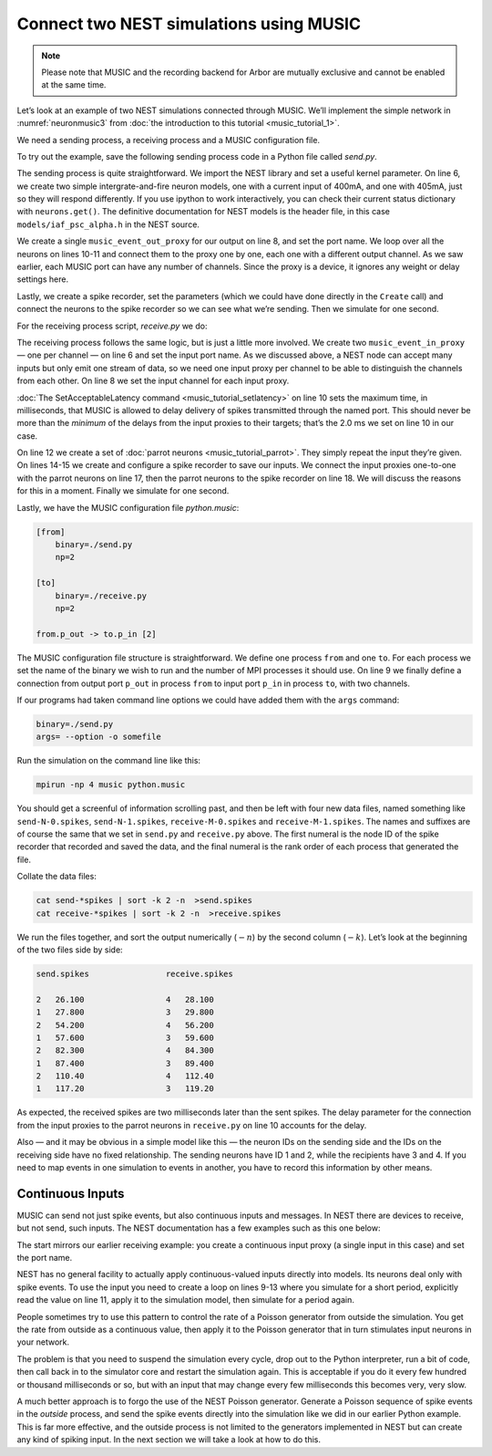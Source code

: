 Connect two NEST simulations using MUSIC
========================================

.. note::

   Please note that MUSIC and the recording backend for Arbor are mutually exclusive
   and cannot be enabled at the same time.

Let’s look at an example of two NEST simulations connected through
MUSIC. We’ll implement the simple network in :numref:`neuronmusic3`
from :doc:`the introduction to this tutorial <music_tutorial_1>`.

We need a sending process, a receiving process and a MUSIC
configuration file.

To try out the example, save the following sending process code in a Python file
called *send.py*.


.. code-block:: python
    :linenos:

    #!/usr/bin/env python3

    import nest
    nest.SetKernelStatus({"overwrite_files": True})

    neurons = nest.Create('iaf_psc_alpha', 2, {'I_e': [400.0, 405.0]})

    music_out = nest.Create('music_event_out_proxy', 1, {'port_name':'p_out'})

    for i, neuron in enumerate(neurons):
        nest.Connect(neuron, music_out, "one_to_one", {'music_channel': i})

    srecorder = nest.Create("spike_recorder")
    srecorder.set(record_to="ascii", label="send")

    nest.Connect(neurons, srecorder)

    nest.Simulate(1000.0)

The sending process is quite straightforward. We import the NEST library
and set a useful kernel parameter. On line 6, we create two simple
intergrate-and-fire neuron models, one with a current input of 400mA,
and one with 405mA, just so they will respond differently. If you use
ipython to work interactively, you can check their current status
dictionary with ``neurons.get()``. The definitive
documentation for NEST models is the header file, in this case
``models/iaf_psc_alpha.h`` in the NEST source.

We create a single ``music_event_out_proxy`` for our
output on line 8, and set the port name. We loop over all the neurons on
lines 10-11 and connect them to the proxy one by one, each one with a
different output channel. As we saw earlier, each MUSIC port can have
any number of channels. Since the proxy is a device, it ignores any
weight or delay settings here.

Lastly, we create a spike recorder, set the parameters (which we could
have done directly in the ``Create`` call) and connect the
neurons to the spike recorder so we can see what we’re sending. Then we
simulate for one second.

For the receiving process script, *receive.py* we do:

.. code-block:: python
    :linenos:

    #!/usr/bin/env python3

    import nest
    nest.SetKernelStatus({"overwrite_files": True})

    music_in = nest.Create("music_event_in_proxy", 2, {'port_name': 'p_in'})

    music_in.music_channel = [c for c in range(len(music_in))]

    nest.SetAcceptableLatency('p_in', 2.0)

    parrots = nest.Create("parrot_neuron", 2)

    srecorder = nest.Create("spike_recorder")
    srecorder.set(record_to="ascii", label="receive")

    nest.Connect(music_in, parrots, 'one_to_one', {"weight":1.0, "delay": 2.0})
    nest.Connect(parrots, srecorder)

    nest.Simulate(1000.0)

The receiving process follows the same logic, but is just a little more
involved. We create two ``music_event_in_proxy`` — one
per channel — on line 6 and set the input port name. As we discussed
above, a NEST node can accept many inputs but only emit one stream of
data, so we need one input proxy per channel to be able to distinguish
the channels from each other. On line 8 we set the input channel for
each input proxy.

:doc:`The SetAcceptableLatency command <music_tutorial_setlatency>` on line 10 sets the
maximum time, in milliseconds, that MUSIC is allowed to delay delivery of spikes
transmitted through the named port. This should never be more than the
*minimum* of the delays from the input proxies to their targets; that’s
the 2.0 ms we set on line 10 in our case.

On line 12 we create a set of :doc:`parrot neurons <music_tutorial_parrot>`.
They simply repeat the input they’re given. On lines 14-15 we create and
configure a spike recorder to save our inputs. We connect the input proxies
one-to-one with the parrot neurons on line 17, then the parrot neurons to
the spike recorder on line 18. We will discuss the reasons for this in a moment.
Finally we simulate for one second.

Lastly, we have the MUSIC configuration file *python.music*:

.. code-block:: sh

      [from]
          binary=./send.py
          np=2

      [to]
          binary=./receive.py
          np=2

      from.p_out -> to.p_in [2]

The MUSIC configuration file structure is straightforward. We define one
process ``from`` and one ``to``. For each
process we set the name of the binary we wish to run and the number of
MPI processes it should use. On line 9 we finally define a connection
from output port ``p_out`` in process
``from`` to input port ``p_in`` in process
``to``, with two channels.

If our programs had taken command line options we could have added them
with the ``args`` command:



.. code-block:: sh

      binary=./send.py
      args= --option -o somefile

Run the simulation on the command line like this:

.. code-block:: sh

      mpirun -np 4 music python.music

You should get a screenful of information scrolling past, and then be
left with four new data files, named something like ``send-N-0.spikes``,
``send-N-1.spikes``, ``receive-M-0.spikes`` and ``receive-M-1.spikes``. The names
and suffixes are of course the same that we set in ``send.py`` and
``receive.py`` above. The first numeral is the node ID of the spike recorder
that recorded and saved the data, and the final numeral is the rank order of
each process that generated the file.

Collate the data files:


.. code-block:: sh

      cat send-*spikes | sort -k 2 -n  >send.spikes
      cat receive-*spikes | sort -k 2 -n  >receive.spikes

We run the files together, and sort the output numerically
(:math:`-n`) by the second column (:math:`-k`). Let’s
look at the beginning of the two files side by side:


.. code-block::

    send.spikes                receive.spikes

    2   26.100                 4   28.100
    1   27.800                 3   29.800
    2   54.200                 4   56.200
    1   57.600                 3   59.600
    2   82.300                 4   84.300
    1   87.400                 3   89.400
    2   110.40                 4   112.40
    1   117.20                 3   119.20

As expected, the received spikes are two milliseconds later than the
sent spikes. The delay parameter for the connection from the input
proxies to the parrot neurons in ``receive.py`` on line 10
accounts for the delay.

Also — and it may be obvious in a simple model like this — the neuron
IDs on the sending side and the IDs on the receiving side have no fixed
relationship. The sending neurons have ID 1 and 2, while the recipients
have 3 and 4. If you need to map events in one simulation to events in
another, you have to record this information by other means.

Continuous Inputs
-----------------

MUSIC can send not just spike events, but also continuous inputs and
messages. In NEST there are devices to receive, but not send, such
inputs. The NEST documentation has a few examples such as this one
below:


.. code-block:: python
    :linenos:

    #!/usr/bin/python3

    import nest

    mcip = nest.Create('music_cont_in_proxy')
    mcip.port_name = 'contdata'

    time = 0
    while time < 1000:
        nest.Simulate (10)
        data = mcip.get('data')
        print(data)
        time += 10

The start mirrors our earlier receiving example: you create a continuous
input proxy (a single input in this case) and set the port name.

NEST has no general facility to actually apply continuous-valued inputs
directly into models. Its neurons deal only with spike events. To use
the input you need to create a loop on lines 9-13 where you simulate for
a short period, explicitly read the value on line 11, apply it to the
simulation model, then simulate for a period again.

People sometimes try to use this pattern to control the rate of a
Poisson generator from outside the simulation. You get the rate from
outside as a continuous value, then apply it to the Poisson generator
that in turn stimulates input neurons in your network.

The problem is that you need to suspend the simulation every cycle, drop
out to the Python interpreter, run a bit of code, then call back in to
the simulator core and restart the simulation again. This is acceptable
if you do it every few hundred or thousand milliseconds or so, but with
an input that may change every few milliseconds this becomes very, very
slow.

A much better approach is to forgo the use of the NEST Poisson
generator. Generate a Poisson sequence of spike events in the *outside*
process, and send the spike events directly into the simulation like we
did in our earlier Python example. This is far more effective, and the
outside process is not limited to the generators implemented in NEST but
can create any kind of spiking input. In the next section we will take a
look at how to do this.

